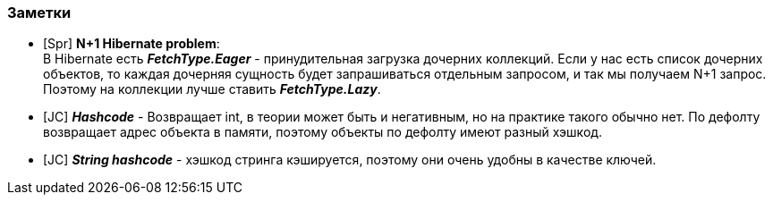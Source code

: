 === Заметки

- [Spr] *N+1 Hibernate problem*: +
В Hibernate есть *_FetchType.Eager_* - принудительная загрузка дочерних коллекций. Если у нас есть список дочерних объектов, то каждая дочерняя сущность будет запрашиваться отдельным запросом, и так мы получаем N+1 запрос. Поэтому на коллекции лучше ставить *_FetchType.Lazy_*.
- [JC] *_Hashcode_* - Возвращает int, в теории может быть и негативным, но на практике такого обычно нет. По дефолту возвращает адрес объекта в памяти, поэтому объекты по дефолту имеют разный хэшкод.
- [JC] *_String hashcode_* - хэшкод стринга кэшируется, поэтому они очень удобны в качестве ключей.